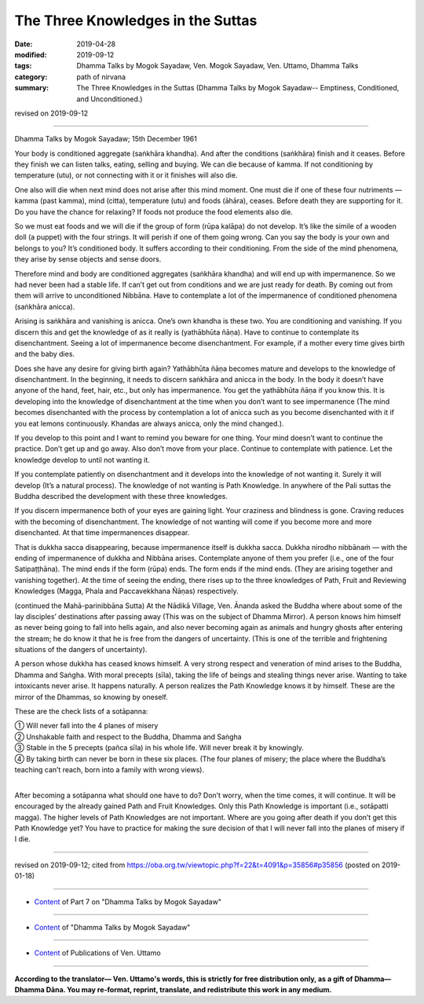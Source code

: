 ==========================================
The Three Knowledges in the Suttas
==========================================

:date: 2019-04-28
:modified: 2019-09-12
:tags: Dhamma Talks by Mogok Sayadaw, Ven. Mogok Sayadaw, Ven. Uttamo, Dhamma Talks
:category: path of nirvana
:summary: The Three Knowledges in the Suttas (Dhamma Talks by Mogok Sayadaw-- Emptiness, Conditioned, and Unconditioned.)

revised on 2019-09-12

------

Dhamma Talks by Mogok Sayadaw; 15th December 1961

Your body is conditioned aggregate (saṅkhāra khandha). And after the conditions (saṅkhāra) finish and it ceases. Before they finish we can listen talks, eating, selling and buying. We can die because of kamma. If not conditioning by temperature (utu), or not connecting with it or it finishes will also die. 

One also will die when next mind does not arise after this mind moment. One must die if one of these four nutriments — kamma (past kamma), mind (citta), temperature (utu) and foods (āhāra), ceases. Before death they are supporting for it. Do you have the chance for relaxing? If foods not produce the food elements also die. 

So we must eat foods and we will die if the group of form (rūpa kalāpa) do not develop. It’s like the simile of a wooden doll (a puppet) with the four strings. It will perish if one of them going wrong. Can you say the body is your own and belongs to you? It’s conditioned body. It suffers according to their conditioning. From the side of the mind phenomena, they arise by sense objects and sense doors. 

Therefore mind and body are conditioned aggregates (saṅkhāra khandha) and will end up with impermanence. So we had never been had a stable life. If can’t get out from conditions and we are just ready for death. By coming out from them will arrive to unconditioned Nibbāna. Have to contemplate a lot of the impermanence of conditioned phenomena (saṅkhāra anicca). 

Arising is saṅkhāra and vanishing is anicca. One’s own khandha is these two. You are conditioning and vanishing. If you discern this and get the knowledge of as it really is (yathābhūta ñāṇa). Have to continue to contemplate its disenchantment. Seeing a lot of impermanence become disenchantment. For example, if a mother every time gives birth and the baby dies. 

Does she have any desire for giving birth again? Yathābhūta ñāṇa becomes mature and develops to the knowledge of disenchantment. In the beginning, it needs to discern saṅkhāra and anicca in the body. In the body it doesn’t have anyone of the hand, feet, hair, etc., but only has impermanence. You get the yathābhūta ñāṇa if you know this. It is developing into the knowledge of disenchantment at the time when you don’t want to see impermanence (The mind becomes disenchanted with the process by contemplation a lot of anicca such as you become disenchanted with it if you eat lemons continuously. Khandas are always anicca, only the mind changed.). 

If you develop to this point and I want to remind you beware for one thing. Your mind doesn’t want to continue the practice. Don’t get up and go away. Also don’t move from your place. Continue to contemplate with patience. Let the knowledge develop to until not wanting it. 

If you contemplate patiently on disenchantment and it develops into the knowledge of not wanting it. Surely it will develop (It’s a natural process). The knowledge of not wanting is Path Knowledge. In anywhere of the Pali suttas the Buddha described the development with these three knowledges. 

If you discern impermanence both of your eyes are gaining light. Your craziness and blindness is gone. Craving reduces with the becoming of disenchantment. The knowledge of not wanting will come if you become more and more disenchanted. At that time impermanences disappear. 

That is dukkha sacca disappearing, because impermanence itself is dukkha sacca. Dukkha nirodho nibbānaṁ — with the ending of impermanence of dukkha and Nibbāna arises. Contemplate anyone of them you prefer (i.e., one of the four Satipaṭṭhāna). The mind ends if the form (rūpa) ends. The form ends if the mind ends. (They are arising together and vanishing together). At the time of seeing the ending, there rises up to the three knowledges of Path, Fruit and Reviewing Knowledges (Magga, Phala and Paccavekkhana Ñāṇas) respectively. 

(continued the Mahā-parinibbāna Sutta) At the Nādikā Village, Ven. Ānanda asked the Buddha where about some of the lay disciples’ destinations after passing away (This was on the subject of Dhamma Mirror). A person knows him himself as never being going to fall into hells again, and also never becoming again as animals and hungry ghosts after entering the stream; he do know it that he is free from the dangers of uncertainty. (This is one of the terrible and frightening situations of the dangers of uncertainty). 

A person whose dukkha has ceased knows himself. A very strong respect and veneration of mind arises to the Buddha, Dhamma and Saṅgha. With moral precepts (sīla), taking the life of beings and stealing things never arise. Wanting to take intoxicants never arise. It happens naturally. A person realizes the Path Knowledge knows it by himself. These are the mirror of the Dhammas, so knowing by oneself. 

These are the check lists of a sotāpanna:

| ① Will never fall into the 4 planes of misery 
| ② Unshakable faith and respect to the Buddha, Dhamma and Saṅgha 
| ③ Stable in the 5 precepts (pañca sīla) in his whole life. Will never break it by knowingly.
| ④ By taking birth can never be born in these six places. (The four planes of misery; the place where the Buddha’s teaching can’t reach, born into a family with wrong views). 
| 

After becoming a sotāpanna what should one have to do? Don’t worry, when the time comes, it will continue. It will be encouraged by the already gained Path and Fruit Knowledges. Only this Path Knowledge is important (i.e., sotāpatti magga). The higher levels of Path Knowledges are not important. Where are you going after death if you don’t get this Path Knowledge yet? You have to practice for making the sure decision of that I will never fall into the planes of misery if I die.

------

revised on 2019-09-12; cited from https://oba.org.tw/viewtopic.php?f=22&t=4091&p=35856#p35856 (posted on 2019-01-18)

------

- `Content <{filename}pt07-content-of-part07%zh.rst>`__ of Part 7 on "Dhamma Talks by Mogok Sayadaw"

------

- `Content <{filename}content-of-dhamma-talks-by-mogok-sayadaw%zh.rst>`__ of "Dhamma Talks by Mogok Sayadaw"

------

- `Content <{filename}../publication-of-ven-uttamo%zh.rst>`__ of Publications of Ven. Uttamo

------

**According to the translator— Ven. Uttamo's words, this is strictly for free distribution only, as a gift of Dhamma—Dhamma Dāna. You may re-format, reprint, translate, and redistribute this work in any medium.**

..
  09-12 rev. proofread by bhante
  2019-04-25  create rst; post on 04-28
